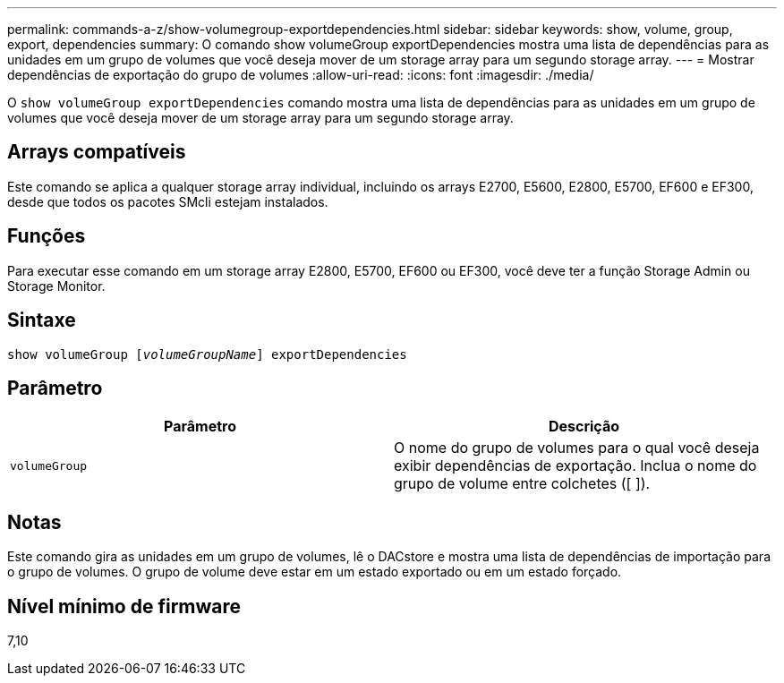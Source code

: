 ---
permalink: commands-a-z/show-volumegroup-exportdependencies.html 
sidebar: sidebar 
keywords: show, volume, group, export, dependencies 
summary: O comando show volumeGroup exportDependencies mostra uma lista de dependências para as unidades em um grupo de volumes que você deseja mover de um storage array para um segundo storage array. 
---
= Mostrar dependências de exportação do grupo de volumes
:allow-uri-read: 
:icons: font
:imagesdir: ./media/


[role="lead"]
O `show volumeGroup exportDependencies` comando mostra uma lista de dependências para as unidades em um grupo de volumes que você deseja mover de um storage array para um segundo storage array.



== Arrays compatíveis

Este comando se aplica a qualquer storage array individual, incluindo os arrays E2700, E5600, E2800, E5700, EF600 e EF300, desde que todos os pacotes SMcli estejam instalados.



== Funções

Para executar esse comando em um storage array E2800, E5700, EF600 ou EF300, você deve ter a função Storage Admin ou Storage Monitor.



== Sintaxe

[listing, subs="+macros"]
----
pass:quotes[show volumeGroup [_volumeGroupName_]] exportDependencies
----


== Parâmetro

[cols="2*"]
|===
| Parâmetro | Descrição 


 a| 
`volumeGroup`
 a| 
O nome do grupo de volumes para o qual você deseja exibir dependências de exportação. Inclua o nome do grupo de volume entre colchetes ([ ]).

|===


== Notas

Este comando gira as unidades em um grupo de volumes, lê o DACstore e mostra uma lista de dependências de importação para o grupo de volumes. O grupo de volume deve estar em um estado exportado ou em um estado forçado.



== Nível mínimo de firmware

7,10
